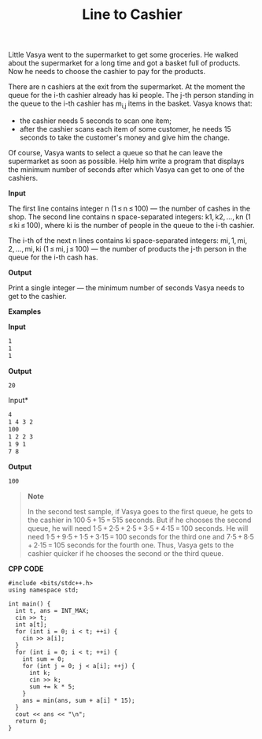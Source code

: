 #+title: Line to Cashier

Little Vasya went to the supermarket to get some groceries. He walked about the supermarket for a long time and got a basket full of products. Now he needs to choose the cashier to pay for the products.

There are n cashiers at the exit from the supermarket. At the moment the queue for the i-th cashier already has ki people. The j-th person standing in the queue to the i-th cashier has m_{i,j} items in the basket. Vasya knows that:

  + the cashier needs 5 seconds to scan one item;
  + after the cashier scans each item of some customer, he needs 15 seconds to take the customer's money and give him the change.

Of course, Vasya wants to select a queue so that he can leave the supermarket as soon as possible. Help him write a program that displays the minimum number of seconds after which Vasya can get to one of the cashiers.

*Input*

The first line contains integer n (1 ≤ n ≤ 100) — the number of cashes in the shop. The second line contains n space-separated integers: k1, k2, ..., kn (1 ≤ ki ≤ 100), where ki is the number of people in the queue to the i-th cashier.

The i-th of the next n lines contains ki space-separated integers: mi, 1, mi, 2, ..., mi, ki (1 ≤ mi, j ≤ 100) — the number of products the j-th person in the queue for the i-th cash has.

*Output*

Print a single integer — the minimum number of seconds Vasya needs to get to the cashier.

*Examples*

*Input*

#+begin_src txt
1
1
1
#+end_src

*Output*

#+begin_src txt
20
#+end_src

Input*

#+begin_src txt
4
1 4 3 2
100
1 2 2 3
1 9 1
7 8
#+end_src

*Output*

#+begin_src txt
100
#+end_src

#+begin_quote
*Note*

In the second test sample, if Vasya goes to the first queue, he gets to the cashier in 100·5 + 15 = 515 seconds. But if he chooses the second queue, he will need 1·5 + 2·5 + 2·5 + 3·5 + 4·15 = 100 seconds. He will need 1·5 + 9·5 + 1·5 + 3·15 = 100 seconds for the third one and 7·5 + 8·5 + 2·15 = 105 seconds for the fourth one. Thus, Vasya gets to the cashier quicker if he chooses the second or the third queue.
#+end_quote


*CPP CODE*

#+BEGIN_SRC C++
#include <bits/stdc++.h>
using namespace std;

int main() {
  int t, ans = INT_MAX;
  cin >> t;
  int a[t];
  for (int i = 0; i < t; ++i) {
    cin >> a[i];
  }
  for (int i = 0; i < t; ++i) {
    int sum = 0;
    for (int j = 0; j < a[i]; ++j) {
      int k;
      cin >> k;
      sum += k * 5;
    }
    ans = min(ans, sum + a[i] * 15);
  }
  cout << ans << "\n";
  return 0;
}
#+END_SRC
